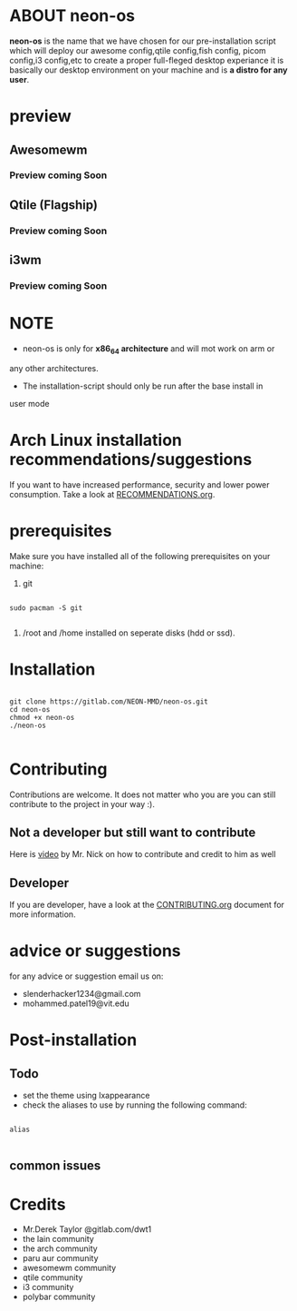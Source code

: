 * ABOUT neon-os

*neon-os* is the name that we have chosen for our pre-installation
script which will deploy our awesome config,qtile config,fish config,
picom config,i3 config,etc to create a proper full-fleged desktop
experiance it is basically our desktop environment on your machine and
is *a distro for any user*.

* preview

** Awesomewm

*** Preview coming Soon

** Qtile (Flagship)

*** Preview coming Soon

** i3wm

*** Preview coming Soon

* NOTE

- neon-os is only for *x86_64 architecture* and will mot work on arm or
any other architectures.

- The installation-script should only be run after the base install in
user mode

* Arch Linux installation recommendations/suggestions

If you want to have increased performance, security and lower power consumption. Take a look at [[file:RECOMMENDTIONS.org][RECOMMENDATIONS.org]].

* prerequisites

Make sure you have installed all of the following prerequisites on your
machine:

1. git

#+begin_src shell

  sudo pacman -S git

#+end_src

2. /root and /home installed on seperate disks (hdd or ssd).

* Installation

#+begin_src shell

    git clone https://gitlab.com/NEON-MMD/neon-os.git
    cd neon-os
    chmod +x neon-os
    ./neon-os

#+end_src

* Contributing

Contributions are welcome. It does not matter who you are you can still contribute to the project in your way :).

** Not a developer but still want to contribute

Here is [[https://youtu.be/FccdqCucVSI][video]] by Mr. Nick on how to contribute and credit to him as well

** Developer

If you are developer, have a look at the [[file:CONTRIBUTING.org][CONTRIBUTING.org]] document for more information.

* advice or suggestions

for any advice or suggestion email us on:

- slenderhacker1234@gmail.com
- mohammed.patel19@vit.edu

* Post-installation

** Todo

- set the theme using lxappearance
- check the aliases to use by running the following command:

#+begin_src shell

  alias

#+end_src

** common issues

* Credits

- Mr.Derek Taylor @gitlab.com/dwt1
- the lain community
- the arch community
- paru aur community
- awesomewm community
- qtile community
- i3 community
- polybar community
